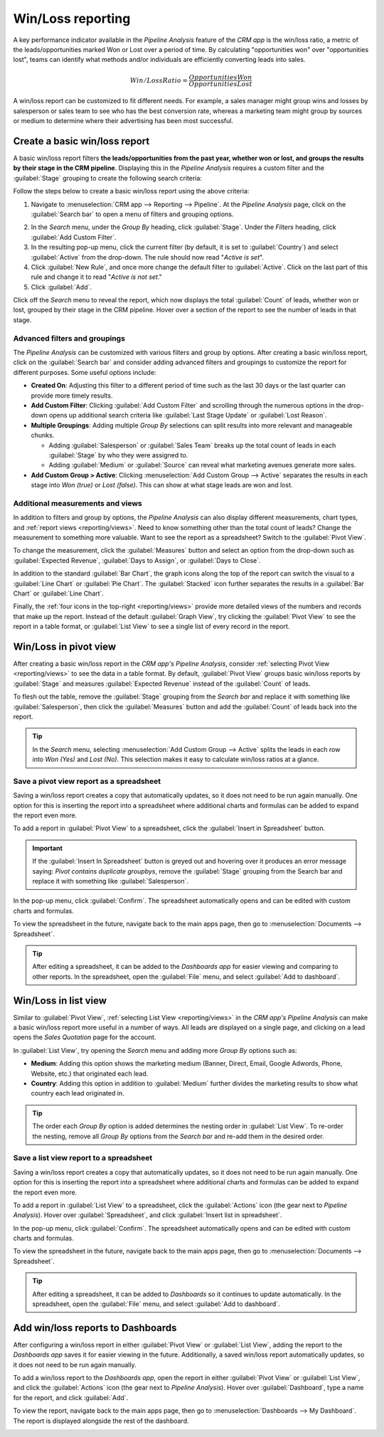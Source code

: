 ==================
Win/Loss reporting
==================

A key performance indicator available in the *Pipeline Analysis* feature of the *CRM app* is the
win/loss ratio, a metric of the leads/opportunities marked Won or Lost over a period of
time. By calculating "opportunities won" over "opportunities lost", teams can identify what methods
and/or individuals are efficiently converting leads into sales.

.. math::
   \begin{equation}
   Win/Loss Ratio = \frac{Opportunities Won}{Opportunities Lost}
   \end{equation}

A win/loss report can be customized to fit different needs. For example, a sales manager might group
wins and losses by salesperson or sales team to see who has the best conversion rate, whereas a
marketing team might group by sources or medium to determine where their advertising has been most
successful.

.. seealso::
   - :doc:`../acquire_leads/convert`
   - :doc:`../acquire_leads/send_quotes`
   - :doc:`../pipeline/lost_opportunities`

Create a basic win/loss report
==============================

A basic win/loss report filters **the leads/opportunities from the past year, whether won or
lost, and groups the results by their stage in the CRM pipeline**. Displaying this in the
*Pipeline Analysis* requires a custom filter and the :guilabel:`Stage` grouping to create the
following search criteria:

.. image:: win_loss/search-criteria-for-basic-win-loss.png
   :align: center
   :alt: The search criteria for win/loss reports is Created On, Stage, and Active is in true false.

Follow the steps below to create a basic win/loss report using the above criteria:

1. Navigate to :menuselection:`CRM app --> Reporting --> Pipeline`. At the *Pipeline Analysis* page,
   click on the :guilabel:`Search bar` to open a menu of filters and grouping options.

.. image:: win_loss/filters-for-basic-win-loss-report.png
   :align: center
   :alt: The Search menu containing the filters for a basic win/loss report.

2. In the *Search* menu, under the *Group By* heading, click :guilabel:`Stage`. Under the *Filters*
   heading, click :guilabel:`Add Custom Filter`.
3. In the resulting pop-up menu, click the current filter (by default, it is set to
   :guilabel:`Country`) and select :guilabel:`Active` from the drop-down. The rule should now read
   "`Active` `is` `set`".
4. Click :guilabel:`New Rule`, and once more change the default filter to :guilabel:`Active`. Click
   on the last part of this rule and change it to read "`Active` `is` `not set`."
5. Click :guilabel:`Add`.

.. image:: win_loss/add-custom-active-filter.png
   :align: center
   :alt: The Add Custom Filter menu showing two rules: (1) Active is set, and (2) Active is not set.

Click off the *Search* menu to reveal the report, which now displays the total :guilabel:`Count` of
leads, whether won or lost, grouped by their stage in the CRM pipeline. Hover over a section of the
report to see the number of leads in that stage.

.. image:: win_loss/basic-win-loss-report.png
   :align: center
   :alt: A basic win/loss report showing all leads whether won or lost grouped by stage.

Advanced filters and groupings
------------------------------

The *Pipeline Analysis* can be customized with various filters and group by options. After
creating a basic win/loss report, click on the :guilabel:`Search bar` and consider adding advanced
filters and groupings to customize the report for different purposes. Some useful options
include:

- **Created On**: Adjusting this filter to a different period of time such as the last 30 days
  or the last quarter can provide more timely results.
- **Add Custom Filter**: Clicking :guilabel:`Add Custom Filter` and scrolling through the numerous
  options in the drop-down opens up additional search criteria like :guilabel:`Last Stage Update` or
  :guilabel:`Lost Reason`.
- **Multiple Groupings**: Adding multiple *Group By* selections can split results into more
  relevant and manageable chunks.

  - Adding :guilabel:`Salesperson` or :guilabel:`Sales Team` breaks up the total count of leads in
    each :guilabel:`Stage` by who they were assigned to.
  - Adding :guilabel:`Medium` or :guilabel:`Source` can reveal what marketing avenues generate more
    sales.
- **Add Custom Group > Active**: Clicking :menuselection:`Add Custom Group --> Active` separates the
  results in each stage into *Won (true)* or *Lost (false)*. This can show at what stage leads are
  won and lost.

.. image:: win_loss/search-panel-filters-and-group-by-options.png
   :align: center
   :alt: The Search menu open and the Won and Lost filters highlighted.

Additional measurements and views
---------------------------------

In addition to filters and group by options, the *Pipeline Analysis* can also display different
measurements, chart types, and :ref:`report views <reporting/views>`. Need to know something other
than the total count of leads? Change the measurement to something more valuable. Want to see the
report as a spreadsheet? Switch to the :guilabel:`Pivot View`.

To change the measurement, click the :guilabel:`Measures` button and select an option from the
drop-down such as :guilabel:`Expected Revenue`, :guilabel:`Days to Assign`, or
:guilabel:`Days to Close`.

.. image:: win_loss/measure-button-menu.png
   :align: center
   :alt: The Measures drop-down menu showing Count, Expected Revenue, and other options.

In addition to the standard :guilabel:`Bar Chart`, the graph icons along the top of the report can
switch the visual to a :guilabel:`Line Chart` or :guilabel:`Pie Chart`. The :guilabel:`Stacked` icon
further separates the results in a :guilabel:`Bar Chart` or :guilabel:`Line Chart`.

.. image:: win_loss/graph-icons.png
   :align: center
   :alt: The graph icons along the top of the report change how the results are displayed visually.

Finally, the :ref:`four icons in the top-right <reporting/views>` provide more detailed views of the
numbers and records that make up the report. Instead of the default :guilabel:`Graph View`, try
clicking the :guilabel:`Pivot View` to see the report in a table format, or :guilabel:`List View`
to see a single list of every record in the report.

.. image:: win_loss/pivot-and-list-views.png
   :align: center
   :alt: The same win/loss report displays different information when using Pivot View or List View.

Win/Loss in pivot view
======================

After creating a basic win/loss report in the *CRM app's Pipeline Analysis*, consider
:ref:`selecting Pivot View <reporting/views>` to see the data in a table format. By default,
:guilabel:`Pivot View` groups basic win/loss reports by :guilabel:`Stage` and measures
:guilabel:`Expected Revenue` instead of the :guilabel:`Count` of leads.

To flesh out the table, remove the :guilabel:`Stage` grouping from the *Search bar* and replace it
with something like :guilabel:`Salesperson`, then click the :guilabel:`Measures` button and add the
:guilabel:`Count` of leads back into the report.

.. image:: win_loss/win-loss-pivot-view.png
   :align: center
   :alt: A win/loss report in Pivot View displays the data in table form.

.. tip::
   In the *Search* menu, selecting :menuselection:`Add Custom Group --> Active` splits the leads in
   each row into *Won (Yes)* and *Lost (No)*. This selection makes it easy to calculate win/loss
   ratios at a glance.

Save a pivot view report as a spreadsheet
-----------------------------------------

Saving a win/loss report creates a copy that automatically updates, so it does not need to be run
again manually. One option for this is inserting the report into a spreadsheet where additional
charts and formulas can be added to expand the report even more.

To add a report in :guilabel:`Pivot View` to a spreadsheet, click the
:guilabel:`Insert in Spreadsheet` button.

.. important::
   If the :guilabel:`Insert In Spreadsheet` button is greyed out and hovering over it produces an
   error message saying: *Pivot contains duplicate groupbys*, remove the :guilabel:`Stage` grouping
   from the Search bar and replace it with something like :guilabel:`Salesperson`.

In the pop-up menu, click :guilabel:`Confirm`. The spreadsheet automatically opens and can be edited
with custom charts and formulas.

.. image:: win_loss/pivot-view-in-spreadsheet.png
   :align: center
   :alt: A pivot view report in a spreadsheet with additional charts and formulas.

To view the spreadsheet in the future, navigate back to the main apps page, then go to
:menuselection:`Documents --> Spreadsheet`.

.. tip::
   After editing a spreadsheet, it can be added to the *Dashboards app* for easier viewing and
   comparing to other reports. In the spreadsheet, open the :guilabel:`File` menu, and select
   :guilabel:`Add to dashboard`.

Win/Loss in list view
=====================

Similar to :guilabel:`Pivot View`, :ref:`selecting List View <reporting/views>` in the *CRM app's
Pipeline Analysis* can make a basic win/loss report more useful in a number of ways. All leads are
displayed on a single page, and clicking on a lead opens the *Sales Quotation* page for the account.

.. image:: win_loss/win-loss-list-view.png
   :align: center
   :alt: A win/loss report in List View displays all leads in an easy-to-read list.

In :guilabel:`List View`, try opening the *Search* menu and adding more *Group By* options such as:

- **Medium**: Adding this option shows the marketing medium (Banner, Direct, Email, Google
  Adwords, Phone, Website, etc.) that originated each lead.
- **Country**: Adding this option in addition to :guilabel:`Medium` further divides the
  marketing results to show what country each lead originated in.

.. tip::
   The order each *Group By* option is added determines the nesting order in :guilabel:`List View`.
   To re-order the nesting, remove all *Group By* options from the *Search bar* and re-add them in
   the desired order.

Save a list view report to a spreadsheet
----------------------------------------

Saving a win/loss report creates a copy that automatically updates, so it does not need to be run
again manually. One option for this is inserting the report into a spreadsheet where additional
charts and formulas can be added to expand the report even more.

To add a report in :guilabel:`List View` to a spreadsheet, click the :guilabel:`Actions` icon (the
gear next to *Pipeline Analysis*). Hover over :guilabel:`Spreadsheet`, and click
:guilabel:`Insert list in spreadsheet`.

.. image:: win_loss/add-list-view-to-spreadsheet.png
   :align: center
   :alt: In the Pipeline Analysis, click the gear icon and select "Insert List in spreadsheet".

In the pop-up menu, click :guilabel:`Confirm`. The spreadsheet automatically opens and can be edited
with custom charts and formulas.

To view the spreadsheet in the future, navigate back to the main apps page, then go to
:menuselection:`Documents --> Spreadsheet`.

.. tip::
   After editing a spreadsheet, it can be added to *Dashboards* so it continues to update
   automatically. In the spreadsheet, open the :guilabel:`File` menu, and select
   :guilabel:`Add to dashboard`.

Add win/loss reports to Dashboards
==================================

After configuring a win/loss report in either :guilabel:`Pivot View` or :guilabel:`List View`,
adding the report to the *Dashboards app* saves it for easier viewing in the future. Additionally, a
saved win/loss report automatically updates, so it does not need to be run again manually.

To add a win/loss report to the *Dashboards app*, open the report in either :guilabel:`Pivot View`
or :guilabel:`List View`, and click the :guilabel:`Actions` icon (the gear next to *Pipeline
Analysis*). Hover over :guilabel:`Dashboard`, type a name for the report, and click :guilabel:`Add`.

.. image:: win_loss/add-to-dashboard.png
   :align: center
   :alt: In the Pipeline Analysis, click the gear icon, hover over Dashboard, and click Add.

To view the report, navigate back to the main apps page, then go to
:menuselection:`Dashboards --> My Dashboard`. The report is displayed alongside the rest of the
dashboard.

.. image:: win_loss/reports-in-my-dashboard.png
   :align: center
   :alt: A Win/Loss report saved to My Dashboard for easier viewing and automatic updates.
